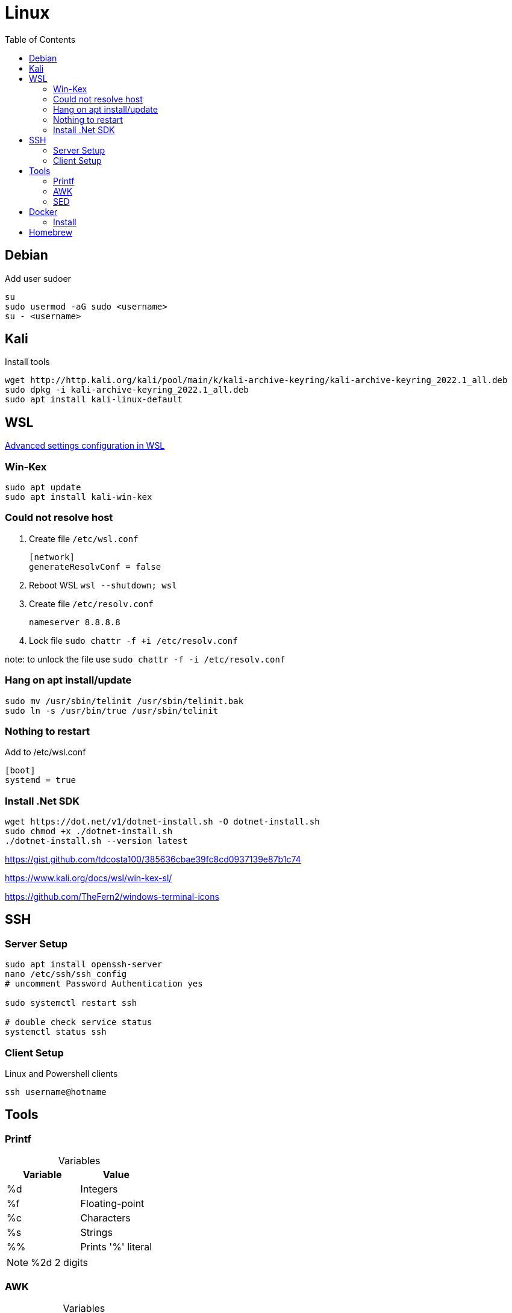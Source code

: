= Linux
:toc:

== Debian

.Add user sudoer
[source, bash]
----
su
sudo usermod -aG sudo <username>
su - <username>
----

== Kali

.Install tools
[source, bash]
----
wget http://http.kali.org/kali/pool/main/k/kali-archive-keyring/kali-archive-keyring_2022.1_all.deb
sudo dpkg -i kali-archive-keyring_2022.1_all.deb
sudo apt install kali-linux-default
----

== WSL

https://learn.microsoft.com/en-us/windows/wsl/wsl-config[Advanced settings configuration in WSL]

=== Win-Kex

[source, bash]
----
sudo apt update
sudo apt install kali-win-kex
----

=== Could not resolve host

. Create file `/etc/wsl.conf`
+
[source]
----
[network]
generateResolvConf = false
----
. Reboot WSL `wsl --shutdown; wsl`
. Create file `/etc/resolv.conf`
+
[source]
----
nameserver 8.8.8.8
----
. Lock file `sudo chattr -f +i /etc/resolv.conf`

note: to unlock the file use `sudo chattr -f -i /etc/resolv.conf`

=== Hang on apt install/update

[source, bash]
----
sudo mv /usr/sbin/telinit /usr/sbin/telinit.bak
sudo ln -s /usr/bin/true /usr/sbin/telinit
----

=== Nothing to restart

[source]
.Add to /etc/wsl.conf
----
[boot]
systemd = true
----

=== Install .Net SDK

[source, bash]
----
wget https://dot.net/v1/dotnet-install.sh -O dotnet-install.sh
sudo chmod +x ./dotnet-install.sh
./dotnet-install.sh --version latest
----

https://gist.github.com/tdcosta100/385636cbae39fc8cd0937139e87b1c74

https://www.kali.org/docs/wsl/win-kex-sl/

https://github.com/TheFern2/windows-terminal-icons

== SSH

=== Server Setup

[source, bash]
----
sudo apt install openssh-server
nano /etc/ssh/ssh_config
# uncomment Password Authentication yes

sudo systemctl restart ssh

# double check service status
systemctl status ssh
----

=== Client Setup

.Linux and Powershell clients
[source, bash]
----
ssh username@hotname
----

== Tools

=== Printf

.Variables
[%header, caption=]
|===
| Variable | Value
| %d | Integers
| %f | Floating-point
| %c | Characters
| %s | Strings
| %% | Prints '%' literal
|===

[NOTE]
%2d 2 digits

=== AWK

.Variables
[%header, caption=]
|===
| Variable | Value
| $0 | Complete row
| $1 | Field 1
| $n | Field n
| NR | Row number
| NF | Number of fields
| FS | Field seperator
|===

[%collapsible]
.Examples
====
[source, bash]
----
awk 'BEGIN {FS=":"; printf "%4s%20s%6s\n", "Num:", "Username", "UID"; COUNT=0} \
/bash$/{COUNT++; printf "%2d%s%20s%6d\n", COUNT, ": ", $1, $3} \
END {printf COUNT " total\r\n"}' /etc/passwd
:'
Num:            Username   UID
 1:                 root     0
 2:                baker  1000
 2 total
'
----
[source, awk]
----
!(/Never logged in/ || /^Username/ || /^root/) {
  COUNT++;
  if (NF == 8)
    printf "%8s %2s %3s %4s\n", $1,$5,$4,$8;
  else
    printf "%8s %2s %3s %4s\n", $1,$6,$5,$9;
} END {
  print "==============";
  print "Total Number of Users Processed: ", COUNT;
}
----
====

=== SED

[%header, caption=, cols="a,"]
.https://www.gnu.org/software/sed/manual/sed.html#sed-scripts[Commands]
|===
| Command | Definition
| `a text` `a\ text` | Append _text_ after a line.
| `b label` |  Branch unconditionally to _label_. The _label_ may be omitted, in which case the next cycle is started.
| `c text` `c\ text` | Replace (change) lines with text.
| `d` | Delete the pattern space; immediately start next cycle. 
| `D` |     If pattern space contains newlines, delete text in the pattern space up to the first newline, and restart cycle with the resultant pattern space, without reading a new line of input.

If pattern space contains no newline, start a normal new cycle as if the d command was issued.
| `e` |  Executes the command that is found in pattern space and replaces the pattern space with the output; a trailing newline is suppressed.
| `e command` | Executes command and sends its output to the output stream. The command can run across multiple lines, all but the last ending with a back-slash.
| `F` | (filename) Print the file name of the current input file (with a trailing newline). 
| `g` | Replace the contents of the pattern space with the contents of the hold space. 
| `G` | Append a newline to the contents of the pattern space, and then append the contents of the hold space to that of the pattern space. 
| `h` | (hold) Replace the contents of the hold space with the contents of the pattern space. 
| `H` | Append a newline to the contents of the hold space, and then append the contents of the pattern space to that of the hold space. 
| `i text` `i\ text` | 
| `l` | Print the pattern space in an unambiguous form. 
| `n` | (next) If auto-print is not disabled, print the pattern space, then, regardless, replace the pattern space with the next line of input. If there is no more input then sed exits without processing any more commands. 
| `N` | Add a newline to the pattern space, then append the next line of input to the pattern space. If there is no more input then sed exits without processing any more commands. 
| `p` | Print the pattern space. 
| `P` | Print the pattern space, up to the first <newline>. 
| `q[exit-code]` | (quit) Exit sed without processing any more commands or input. 
| `Q[exit-code]` | (quit) This command is the same as q, but will not print the contents of pattern space. Like q, it provides the ability to return an exit code to the caller. 
| `r filename` | Reads file filename. 
| `R filename` | Queue a line of filename to be read and inserted into the output stream at the end of the current cycle, or when the next input line is read. 
| `s/regex/replacement/[flags]` | (substitute) Match the regular-expression against the content of the pattern space. If found, replace matched string with replacement. 
| `t label` | (test) Branch to label only if there has been a *successful* substitution since the last input line was read or conditional branch was taken. The label may be omitted, in which case the next cycle is started. 
| `T label` | (test) Branch to label only if there have been *no successful* substitutions since the last input line was read or conditional branch was taken. The label may be omitted, in which case the next cycle is started. 
| `v [version]` | (version) This command does nothing, but makes sed fail if GNU sed extensions are not supported, or if the requested version is not available. 
| `w filename` | Write the pattern space to filename. 
| `W filename` | Write to the given filename the portion of the pattern space up to the first newline 
| `x` | Exchange the contents of the hold and pattern spaces. 
| `y/src/dst` | Transliterate any characters in the pattern space which match any of the source-chars with the corresponding character in dest-chars. 
| `z` | (zap) This command empties the content of pattern space. 
| `#` | A comment, until the next newline. 
| `{}` | Group several commands together. 
| `=` | Print the current input line number (with a trailing newline). 
| `: label` | Specify the location of label for branch commands (b, t, T). 
|===

[%collapsible]
.Examples
====
[source, bash]
----
#!/bin/bash
for f in ~/*.sh; do
  firstline=$(sed -n '1p' $f)
  if [[ $firstline != "#!"* ]]; then
    echo "Adding #! to $f"
    sed -i '1i #!/bin/bash' $f
  fi
done
----

[source, bash]
----
#!/bin/sed -Ef
/ClientAliveInterval/ {
  s/^(ClientAliveInterval).*$/\1 60/
  t count
  s/.*/ClientAliveInterval 60/
  t count
}

:count
/ClientAliveCountMax/ {
  s/^(ClientAliveCountMax).*$/\1 3/
  t del
  s/.*/ClientAliveCountMax 3/
  t del
}

:del
/^(#|$)/d
----
====

== Docker

=== Install

.Setup repository
[source, bash]
----
# Add Docker's official GPG key:
sudo apt-get update
sudo apt-get install ca-certificates curl gnupg
sudo install -m 0755 -d /etc/apt/keyrings
curl -fsSL https://download.docker.com/linux/ubuntu/gpg | sudo gpg --dearmor -o /etc/apt/keyrings/docker.gpg
sudo chmod a+r /etc/apt/keyrings/docker.gpg

# Add the repository to Apt sources:
echo \
  "deb [arch="$(dpkg --print-architecture)" signed-by=/etc/apt/keyrings/docker.gpg] https://download.docker.com/linux/ubuntu \
  "$(. /etc/os-release && echo "$VERSION_CODENAME")" stable" | \
  sudo tee /etc/apt/sources.list.d/docker.list > /dev/null
sudo apt-get update

# Test working setup
sudo docker run hello-world
----

== Homebrew

https://brew.sh/[Official Documentation]

.Requirements
[source, bash]
----
sudo apt-get install build-essential procps curl file git
----

.Installation
[source, bash]
----
/bin/bash -c "$(curl -fsSL https://raw.githubusercontent.com/Homebrew/install/HEAD/install.sh)"
brew doctor
----
